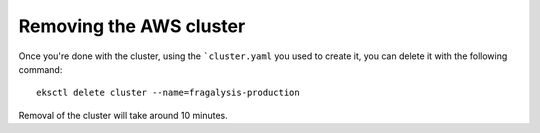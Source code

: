 ########################
Removing the AWS cluster
########################

Once you're done with the cluster, using the ```cluster.yaml`` you used to
create it, you can delete it with the following command::

    eksctl delete cluster --name=fragalysis-production

Removal of the cluster will take around 10 minutes.
